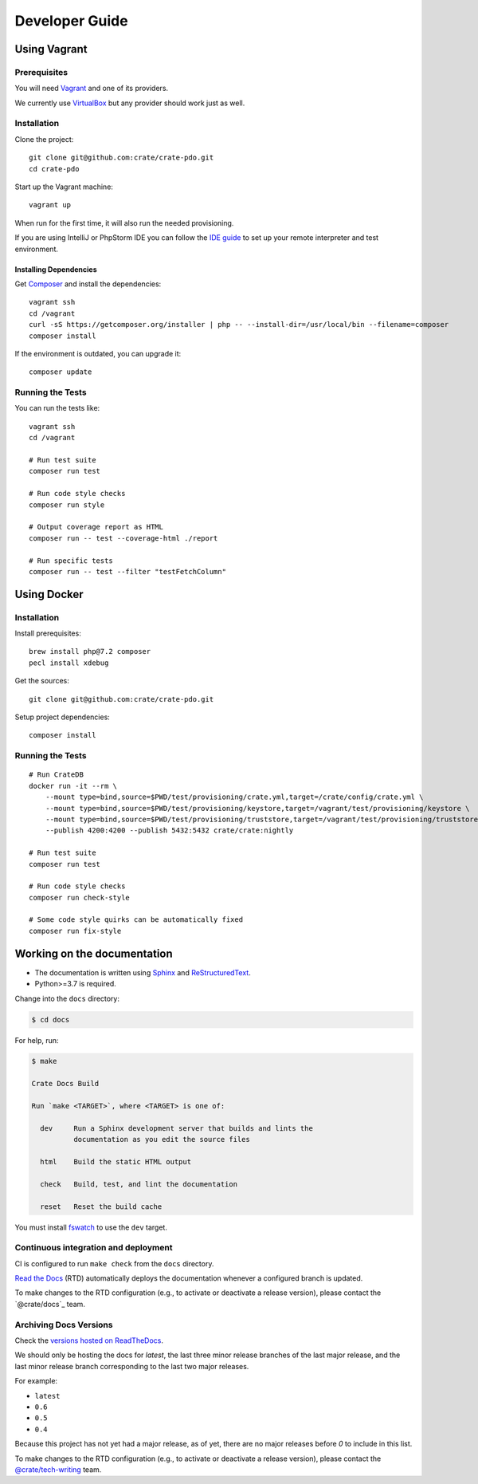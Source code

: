 ###############
Developer Guide
###############


*************
Using Vagrant
*************


Prerequisites
=============

You will need Vagrant_ and one of its providers.

We currently use VirtualBox_ but any provider should work just as well.


Installation
============

Clone the project::

    git clone git@github.com:crate/crate-pdo.git
    cd crate-pdo

Start up the Vagrant machine::

    vagrant up

When run for the first time, it will also run the needed provisioning.

If you are using IntelliJ or PhpStorm IDE you can follow the `IDE guide`_ to
set up your remote interpreter and test environment.


Installing Dependencies
-----------------------

Get Composer_ and install the dependencies::

    vagrant ssh
    cd /vagrant
    curl -sS https://getcomposer.org/installer | php -- --install-dir=/usr/local/bin --filename=composer
    composer install

If the environment is outdated, you can upgrade it::

    composer update


Running the Tests
=================

You can run the tests like::

    vagrant ssh
    cd /vagrant

    # Run test suite
    composer run test

    # Run code style checks
    composer run style

    # Output coverage report as HTML
    composer run -- test --coverage-html ./report

    # Run specific tests
    composer run -- test --filter "testFetchColumn"



************
Using Docker
************


Installation
============

Install prerequisites::

    brew install php@7.2 composer
    pecl install xdebug

Get the sources::

    git clone git@github.com:crate/crate-pdo.git

Setup project dependencies::

    composer install


Running the Tests
=================

::

    # Run CrateDB
    docker run -it --rm \
        --mount type=bind,source=$PWD/test/provisioning/crate.yml,target=/crate/config/crate.yml \
        --mount type=bind,source=$PWD/test/provisioning/keystore,target=/vagrant/test/provisioning/keystore \
        --mount type=bind,source=$PWD/test/provisioning/truststore,target=/vagrant/test/provisioning/truststore \
        --publish 4200:4200 --publish 5432:5432 crate/crate:nightly

    # Run test suite
    composer run test

    # Run code style checks
    composer run check-style

    # Some code style quirks can be automatically fixed
    composer run fix-style



****************************
Working on the documentation
****************************

- The documentation is written using `Sphinx`_ and `ReStructuredText`_.
- Python>=3.7 is required.

Change into the ``docs`` directory:

.. code-block:: console

    $ cd docs

For help, run:

.. code-block:: console

    $ make

    Crate Docs Build

    Run `make <TARGET>`, where <TARGET> is one of:

      dev     Run a Sphinx development server that builds and lints the
              documentation as you edit the source files

      html    Build the static HTML output

      check   Build, test, and lint the documentation

      reset   Reset the build cache

You must install `fswatch`_ to use the ``dev`` target.


Continuous integration and deployment
=====================================

CI is configured to run ``make check`` from the ``docs`` directory.

`Read the Docs`_ (RTD) automatically deploys the documentation whenever a
configured branch is updated.

To make changes to the RTD configuration (e.g., to activate or deactivate a
release version), please contact the `@crate/docs`_ team.


Archiving Docs Versions
=======================

Check the `versions hosted on ReadTheDocs`_.

We should only be hosting the docs for `latest`, the last three minor release
branches of the last major release, and the last minor release branch
corresponding to the last two major releases.

For example:

- ``latest``
- ``0.6``
- ``0.5``
- ``0.4``

Because this project has not yet had a major release, as of yet, there are no
major releases before `0` to include in this list.

To make changes to the RTD configuration (e.g., to activate or deactivate a
release version), please contact the `@crate/tech-writing`_ team.


.. _@crate/tech-writing: https://github.com/orgs/crate/teams/tech-writing
.. _Composer: https://getcomposer.org
.. _fswatch: https://github.com/emcrisostomo/fswatch
.. _IDE guide: https://gist.github.com/mikethebeer/d8feda1bcc6b6ef6ea59
.. _Read the Docs: http://readthedocs.org
.. _ReStructuredText: http://docutils.sourceforge.net/rst.html
.. _Sphinx: http://sphinx-doc.org/
.. _Vagrant: https://www.vagrantup.com/downloads.html
.. _versions hosted on ReadTheDocs: https://readthedocs.org/projects/crate-pdo/versions/
.. _VirtualBox: https://www.virtualbox.org/
